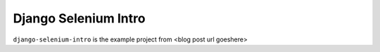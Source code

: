 .. {% comment %}

======================
Django Selenium Intro
======================

``django-selenium-intro`` is the example project from  <blog post url goeshere>


.. {% endcomment %}